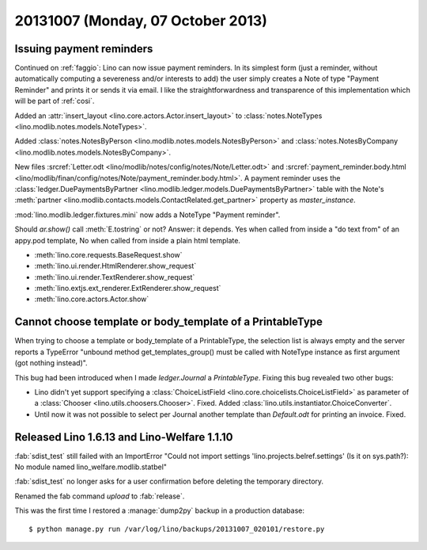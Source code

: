 ==================================
20131007 (Monday, 07 October 2013)
==================================

Issuing payment reminders
-------------------------

Continued on :ref:`faggio`: Lino can now issue payment reminders.
In its simplest form (just a reminder, without automatically computing 
a severeness and/or interests to add) the user simply creates 
a Note of type "Payment Reminder" and prints it or sends it via email.
I like the straightforwardness and transparence of this implementation
which will be part of :ref:`cosi`.

Added an :attr:`insert_layout <lino.core.actors.Actor.insert_layout>` to 
:class:`notes.NoteTypes <lino.modlib.notes.models.NoteTypes>`.

Added 
:class:`notes.NotesByPerson <lino.modlib.notes.models.NotesByPerson>`
and 
:class:`notes.NotesByCompany <lino.modlib.notes.models.NotesByCompany>`.


New files
:srcref:`Letter.odt <lino/modlib/notes/config/notes/Note/Letter.odt>`
and
:srcref:`payment_reminder.body.html 
<lino/modlib/finan/config/notes/Note/payment_reminder.body.html>`.
A payment reminder 
uses the :class:`ledger.DuePaymentsByPartner 
<lino.modlib.ledger.models.DuePaymentsByPartner>`
table with the Note's
:meth:`partner <lino.modlib.contacts.models.ContactRelated.get_partner>` 
property as `master_instance`.

:mod:`lino.modlib.ledger.fixtures.mini` 
now adds a NoteType "Payment reminder".


Should `ar.show()` call :meth:`E.tostring` or not? 
Answer: it depends. 
Yes when called from inside a "do text from" of an appy.pod template, 
No when called from inside a plain html template.

- :meth:`lino.core.requests.BaseRequest.show`
- :meth:`lino.ui.render.HtmlRenderer.show_request`
- :meth:`lino.ui.render.TextRenderer.show_request`
- :meth:`lino.extjs.ext_renderer.ExtRenderer.show_request`
- :meth:`lino.core.actors.Actor.show`



Cannot choose template or body_template of a PrintableType
----------------------------------------------------------

When trying to choose a template or body_template of a PrintableType,
the selection list is always empty and the server reports a 
TypeError
"unbound method get_templates_group() must be called with 
NoteType instance as first argument (got nothing instead)".

This bug had been introduced when I made `ledger.Journal` 
a `PrintableType`. 
Fixing this bug revealed two other bugs:

- Lino didn't yet support specifying a 
  :class:`ChoiceListField <lino.core.choicelists.ChoiceListField>`
  as parameter of a 
  :class:`Chooser <lino.utils.choosers.Chooser>`.
  Fixed.
  Added :class:`lino.utils.instantiator.ChoiceConverter`.

- Until now it was not possible to select per Journal another template 
  than `Default.odt` for printing an invoice.
  Fixed.


Released Lino 1.6.13 and Lino-Welfare 1.1.10
--------------------------------------------

:fab:`sdist_test` still failed with an 
ImportError "Could not import settings 'lino.projects.belref.settings' 
(Is it on sys.path?): No module named lino_welfare.modlib.statbel"

:fab:`sdist_test` no longer asks for a user confirmation before 
deleting the temporary directory.

Renamed the fab command `upload` to :fab:`release`.

This was the first time I restored a :manage:`dump2py` backup in a 
production database::

  $ python manage.py run /var/log/lino/backups/20131007_020101/restore.py


